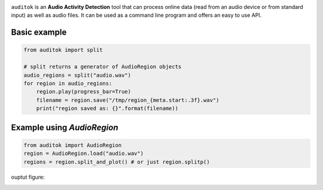 
.. image:: doc/figures/auditok-logo.png
    :align: center

``auditok`` is an **Audio Activity Detection** tool that can process online data (read from an audio device or from standard input) as well as audio files. It can be used as a command line program and offers an easy to use API.


.. image:: https://travis-ci.org/amsehili/auditok.svg?branch=master
    :target: https://travis-ci.org/amsehili/auditok

.. image:: https://readthedocs.org/projects/auditok/badge/?version=latest
    :target: http://auditok.readthedocs.org/en/latest/?badge=latest
    :alt: Documentation Status

Basic example
-------------

.. code:: python

    from auditok import split

    # split returns a generator of AudioRegion objects
    audio_regions = split("audio.wav")
    for region in audio_regions:
        region.play(progress_bar=True)
        filename = region.save("/tmp/region_{meta.start:.3f}.wav")
        print("region saved as: {}".format(filename))


Example using `AudioRegion`
--------------------------

.. code:: python

    from auditok import AudioRegion
    region = AudioRegion.load("audio.wav")
    regions = region.split_and_plot() # or just region.splitp()


ouptut figure:

.. image:: doc/figures/example_1.png
